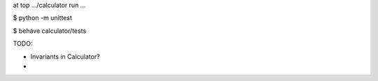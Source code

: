 
at top .../calculator run ...

$ python -m unittest

$ behave calculator/tests


TODO:

- Invariants in Calculator?

- 
